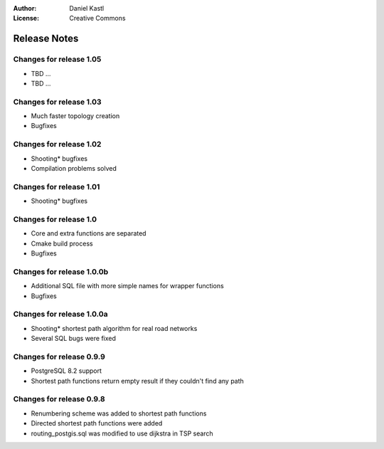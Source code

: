 :Author: Daniel Kastl
:License: Creative Commons

.. _release_notes:

===================
 Release  Notes
===================

Changes for release  1.05
--------------------------

* TBD ...
* TBD ...
                     

Changes for release  1.03
--------------------------

* Much faster topology creation
* Bugfixes


Changes for release  1.02
--------------------------

* Shooting* bugfixes
* Compilation problems solved


Changes for release  1.01
--------------------------

* Shooting* bugfixes


Changes for release  1.0
-------------------------

* Core and extra functions are separated
* Cmake build process
* Bugfixes


Changes for release 1.0.0b
--------------------------

* Additional SQL file with more simple names for wrapper functions
* Bugfixes


Changes for release 1.0.0a
--------------------------

* Shooting* shortest path algorithm for real road networks
* Several SQL bugs were fixed


Changes for release 0.9.9
-------------------------

* PostgreSQL 8.2 support
* Shortest path functions return empty result if they couldn't find any path


Changes for release 0.9.8
-------------------------

* Renumbering scheme was added to shortest path functions
* Directed shortest path functions were added
* routing_postgis.sql was modified to use dijkstra in TSP search


